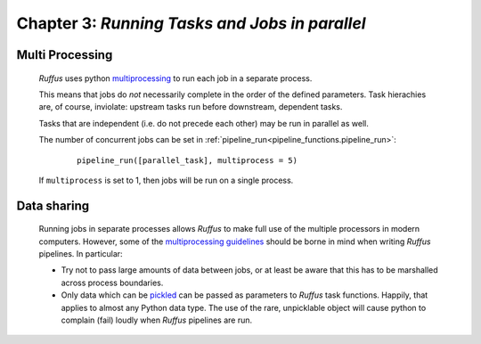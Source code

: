 .. _manual_3rd_chapter:

###################################################################
**Chapter 3**: `Running Tasks and Jobs in parallel`
###################################################################
.. hlist::

   * :ref:`Manual overview <manual>` 

=====================
Multi Processing
=====================

    *Ruffus* uses python `multiprocessing <http://docs.python.org/library/multiprocessing.html>`_ to run
    each job in a separate process.
    
    This means that jobs do *not* necessarily complete in the order of the defined parameters.
    Task hierachies are, of course, inviolate: upstream tasks run before downstream, dependent tasks.
    
    Tasks that are independent (i.e. do not precede each other) may be run in parallel as well.
    
    The number of concurrent jobs can be set in :ref:`pipeline_run<pipeline_functions.pipeline_run>`:

        ::
        
            pipeline_run([parallel_task], multiprocess = 5)
        
        
    If ``multiprocess`` is set to 1, then jobs will be run on a single process.

    
=====================
Data sharing
=====================
    
    Running jobs in separate processes allows *Ruffus* to make full use of the multiple
    processors in modern computers. However, some of the 
    `multiprocessing guidelines <http://docs.python.org/library/multiprocessing.html#multiprocessing-programming>`_
    should be borne in mind when writing *Ruffus* pipelines. In particular:
    
    * Try not to pass large amounts of data between jobs, or at least be aware that this has to be marshalled
      across process boundaries.
      
    * Only data which can be `pickled <http://docs.python.org/library/pickle.html>`_ can be passed as 
      parameters to *Ruffus* task functions. Happily, that applies to almost any Python data type.
      The use of the rare, unpicklable object will cause python to complain (fail) loudly when *Ruffus* pipelines
      are run.
      

